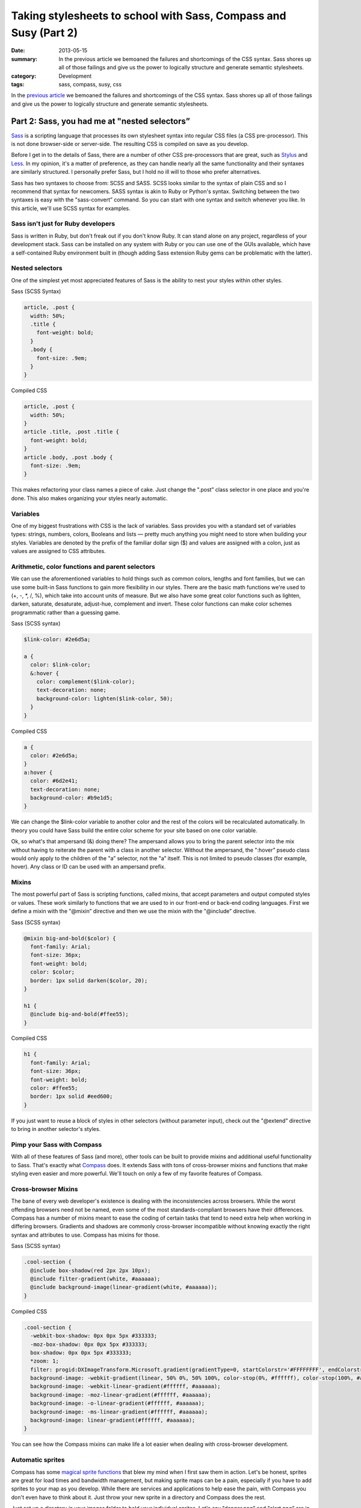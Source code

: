 =================================================================
Taking stylesheets to school with Sass, Compass and Susy (Part 2)
=================================================================

:date: 2013-05-15
:summary: In the previous article we bemoaned the failures and shortcomings of the CSS syntax. Sass shores up all of those failings and give us the power to logically structure and generate semantic stylesheets.
:category: Development
:tags: sass, compass, susy, css



In the `previous article <{filename}sass-1.rst>`_ we bemoaned the failures and shortcomings of the CSS syntax. Sass shores up all of those failings and give us the power to logically structure and generate semantic stylesheets.

----------------------------------------------
Part 2: Sass, you had me at "nested selectors”
----------------------------------------------

`Sass <http://sass-lang.com/>`_ is a scripting language that processes its own stylesheet syntax into regular CSS files (a CSS pre-processor). This is not done browser-side or server-side. The resulting CSS is compiled on save as you develop.

Before I get in to the details of Sass, there are a number of other CSS pre-processors that are great, such as `Stylus <http://learnboost.github.io/stylus/>`_ and `Less <http://lesscss.org/>`_. In my opinion, it's a matter of preference, as they can handle nearly all the same functionality and their syntaxes are similarly structured. I personally prefer Sass, but I hold no ill will to those who prefer alternatives.

Sass has two syntaxes to choose from: SCSS and SASS. SCSS looks similar to the syntax of plain CSS and so I recommend that syntax for newcomers. SASS syntax is akin to Ruby or Python's syntax. Switching between the two syntaxes is easy with the "sass-convert” command. So you can start with one syntax and switch whenever you like. In this article, we'll use SCSS syntax for examples.

Sass isn't just for Ruby developers
-----------------------------------

Sass is written in Ruby, but don't freak out if you don't know Ruby. It can stand alone on any project, regardless of your development stack. Sass can be installed on any system with Ruby or you can use one of the GUIs available, which have a self-contained Ruby environment built in (though adding Sass extension Ruby gems can be problematic with the latter).

Nested selectors
----------------
One of the simplest yet most appreciated features of Sass is the ability to nest your styles within other styles.

Sass (SCSS Syntax)

.. code-block:: scss

    article, .post {
      width: 50%;
      .title {
        font-weight: bold;
      }
      .body {
        font-size: .9em;
      }
    }

Compiled CSS

.. code-block:: css

    article, .post {
      width: 50%;
    }
    article .title, .post .title {
      font-weight: bold;
    }
    article .body, .post .body {
      font-size: .9em;
    }

This makes refactoring your class names a piece of cake. Just change the ".post” class selector in one place and you're done. This also makes organizing your styles nearly automatic.

Variables
---------
One of my biggest frustrations with CSS is the lack of variables. Sass provides you with a standard set of variables types: strings, numbers, colors, Booleans and lists — pretty much anything you might need to store when building your styles. Variables are denoted by the prefix of the familiar dollar sign ($) and values are assigned with a colon, just as values are assigned to CSS attributes.

Arithmetic, color functions and parent selectors
------------------------------------------------
We can use the aforementioned variables to hold things such as common colors, lengths and font families, but we can use some built-in Sass functions to gain more flexibility in our styles. There are the basic math functions we're used to (+, -, \*, /, %), which take into account units of measure. But we also have some great color functions such as lighten, darken, saturate, desaturate, adjust-hue, complement and invert. These color functions can make color schemes programmatic rather than a guessing game.

Sass (SCSS syntax)

.. code-block:: scss

    $link-color: #2e6d5a;

    a {
      color: $link-color;
      &:hover {
        color: complement($link-color);
        text-decoration: none;
        background-color: lighten($link-color, 50);
      }
    }

Compiled CSS

.. code-block:: css

    a {
      color: #2e6d5a;
    }
    a:hover {
      color: #6d2e41;
      text-decoration: none;
      background-color: #b9e1d5;
    }

We can change the $link-color variable to another color and the rest of the colors will be recalculated automatically. In theory you could have Sass build the entire color scheme for your site based on one color variable.

Ok, so what's that ampersand (&) doing there? The ampersand allows you to bring the parent selector into the mix without having to reiterate the parent with a class in another selector. Without the ampersand, the ":hover” pseudo class would only apply to the children of the "a” selector, not the "a” itself. This is not limited to pseudo classes (for example, hover). Any class or ID can be used with an ampersand prefix.

Mixins
------
The most powerful part of Sass is scripting functions, called mixins, that accept parameters and output computed styles or values. These work similarly to functions that we are used to in our front-end or back-end coding languages. First we define a mixin with the "@mixin” directive and then we use the mixin with the "@include” directive.

Sass (SCSS syntax)

.. code-block:: scss

    @mixin big-and-bold($color) {
      font-family: Arial;
      font-size: 36px;
      font-weight: bold;
      color: $color;
      border: 1px solid darken($color, 20);
    }

    h1 {
      @include big-and-bold(#ffee55);
    }

Compiled CSS

.. code-block:: css

    h1 {
      font-family: Arial;
      font-size: 36px;
      font-weight: bold;
      color: #ffee55;
      border: 1px solid #eed600;
    }

If you just want to reuse a block of styles in other selectors (without parameter input), check out the "@extend” directive to bring in another selector's styles.

Pimp your Sass with Compass
---------------------------
With all of these features of Sass (and more), other tools can be built to provide mixins and additional useful functionality to Sass. That's exactly what `Compass <http://compass-style.org/>`_ does. It extends Sass with tons of cross-browser mixins and functions that make styling even easier and more powerful. We'll touch on only a few of my favorite features of Compass.

Cross-browser Mixins
--------------------
The bane of every web developer's existence is dealing with the inconsistencies across browsers. While the worst offending browsers need not be named, even some of the most standards-compliant browsers have their differences. Compass has a number of mixins meant to ease the coding of certain tasks that tend to need extra help when working in differing browsers. Gradients and shadows are commonly cross-browser incompatible without knowing exactly the right syntax and attributes to use. Compass has mixins for those.

Sass (SCSS syntax)

.. code-block:: scss

    .cool-section {
      @include box-shadow(red 2px 2px 10px);
      @include filter-gradient(white, #aaaaaa);
      @include background-image(linear-gradient(white, #aaaaaa));
    }

Compiled CSS

.. code-block:: css

    .cool-section {
      -webkit-box-shadow: 0px 0px 5px #333333;
      -moz-box-shadow: 0px 0px 5px #333333;
      box-shadow: 0px 0px 5px #333333;
      *zoom: 1;
      filter: progid:DXImageTransform.Microsoft.gradient(gradientType=0, startColorstr='#FFFFFFFF', endColorstr='#FFAAAAAA');
      background-image: -webkit-gradient(linear, 50% 0%, 50% 100%, color-stop(0%, #ffffff), color-stop(100%, #aaaaaa));
      background-image: -webkit-linear-gradient(#ffffff, #aaaaaa);
      background-image: -moz-linear-gradient(#ffffff, #aaaaaa);
      background-image: -o-linear-gradient(#ffffff, #aaaaaa);
      background-image: -ms-linear-gradient(#ffffff, #aaaaaa);
      background-image: linear-gradient(#ffffff, #aaaaaa);
    }

You can see how the Compass mixins can make life a lot easier when dealing with cross-browser development.

Automatic sprites
-----------------
Compass has some `magical sprite functions <http://compass-style.org/help/tutorials/spriting/>`_ that blew my mind when I first saw them in action. Let's be honest, sprites are great for load times and bandwidth management, but making sprite maps can be a pain, especially if you have to add sprites to your map as you develop. While there are services and applications to help ease the pain, with Compass you don't even have to think about it. Just throw your new sprite in a directory and Compass does the rest.

Just set up a directory in your images folder to hold your individual sprites. Let's say "danger.png” and "alert.png” are in "images/my-icons.” In your Sass file, import that directory and use the auto-prefixed mixins to bring in each sprite.

Sass (SCSS syntax)

.. code-block:: scss

    @import "my-icons/*.png";

    .warning {
      @include my-icons-sprite('danger');
    }
    .notice {
      @include my-icons-sprite('alert');
    }

Compiled CSS

.. code-block:: css

    .warning, .notice {
      background: url('../../images/my-icons-sb224dcc2e7.png') no-repeat;
    }
    .warning {
      background-position: 0 -56px;
    }
    .notice {
      background-position: 0 0;
    }

Now you have automatic sprite management. Compass creates the sprite map during compilation and keeps track of the location of the sprites on the map. Adding a sprite is easy. Put the new sprite into your sprite directory, add the selector, call the "my-icons-sprite” mixin in your Sass file and you're finished.

These are just two of the many features of Compass. More information can be found at http://compass-style.org/.

Sass and Compass make light work of complex and scalable styles. Wouldn't it be great if there were a way to do the same with responsive design and media queries? Have you met my friend Susy?

`Continue to Part 3 <{filename}sass-3.rst>`_
